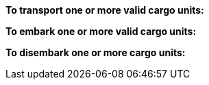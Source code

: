 *To transport one or more valid cargo units:*

ifdef::by-transport-x[]
* After you embark your cargo units, you can keep them embarked until you are ready to disembark them in some later phase.
Or, you may embark and disembark units in the same phase or even in the same move -- so long as all of the involved units have enough movement.
* While a cargo unit is embarked, you may perform no other actions with it -- you cannot shoot with it, for example.
* You may only embark each cargo unit onto a {transport-x} unit once per phase.
* You may only disembark each cargo unit from a {transport-x} unit once per phase.
endif::[]

ifdef::by-hitch-x[]
* You must embark *and* disembark each cargo unit in the same move -- or in the same series of moves, if the {hitch-x} unit is on March orders.
Embark each cargo unit at any point during your move of the {hitch-x} unit, and disembark at another point in same move, or series of moves.
* You may only embark each cargo unit onto a {hitch-x} unit once per phase -- you may not hitch a lift multiple times with the same cargo unit in the same phase.
endif::[]

*To embark one or more valid cargo units:*

ifdef::by-transport-x[]
. You may embark a cargo unit only when it is completely within 5 cm of the {transport-x} unit.
. You must pay 5 cm from the movement of the {transport-x} unit.
. You must pay 5 cm from the movement of each cargo unit.
endif::[]

ifdef::by-hitch-x[]
. You may embark a cargo unit only when it is completely within 5 cm of the {hitch-x} unit.
. You do *not* need to pay any of the movement of the {hitch-x} unit.
. You must pay *all* of the movement of each cargo unit.
endif::[]

*To disembark one or more cargo units:*

ifdef::by-transport-x[]
. You must pay 5 cm from the movement of the {transport-x} unit.
footnote:fn-1[
In practice, these conditions mean that you can simply measure the movement of the cargo unit from the {transport-x} unit.
But you must be able to pay the 5 cm costs first.
]
. You must pay 5 cm from the movement of each cargo unit that you wish to disembark.
footnote:fn-1[]
. Place each cargo unit that you disembark such that it is completely within 5 cm of the {transport-x} unit.
. Where a cargo unit or the {transport-x} unit has remaining movement, you may continue to move it.
endif::[]

ifdef::by-hitch-x[]
. You do *not* need to pay any of the movement of the {hitch-x} unit.
. Place each cargo unit that you disembark completely within 5 cm of the {hitch-x} unit.
This ends the movement for the cargo unit.
. Where the {hitch-x} unit has remaining movement, you may continue to move it.
endif::[]